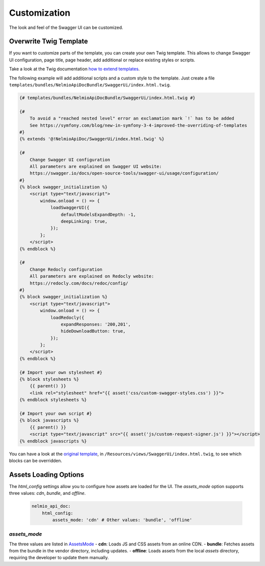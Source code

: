 Customization
=============

The look and feel of the Swagger UI can be customized.

Overwrite Twig Template
-----------------------

If you want to customize parts of the template, you can create your own Twig template.
This allows to change Swagger UI configuration, page title, page header, add additional or replace existing styles or scripts.

Take a look at the Twig documentation `how to extend templates <https://twig.symfony.com/doc/2.x/tags/extends.html>`_.

The following example will add additional scripts and a custom style to the template.
Just create a file ``templates/bundles/NelmioApiDocBundle/SwaggerUi/index.html.twig``.

.. code-block:: twig

    {# templates/bundles/NelmioApiDocBundle/SwaggerUi/index.html.twig #}

    {#
        To avoid a "reached nested level" error an exclamation mark `!` has to be added
        See https://symfony.com/blog/new-in-symfony-3-4-improved-the-overriding-of-templates
    #}
    {% extends '@!NelmioApiDoc/SwaggerUi/index.html.twig' %}

    {#
        Change Swagger UI configuration
        All parameters are explained on Swagger UI website:
        https://swagger.io/docs/open-source-tools/swagger-ui/usage/configuration/
    #}
    {% block swagger_initialization %}
        <script type="text/javascript">
            window.onload = () => {
                loadSwaggerUI({
                    defaultModelsExpandDepth: -1,
                    deepLinking: true,
                });
            };
        </script>
    {% endblock %}

    {#
        Change Redocly configuration
        All parameters are explained on Redocly website:
        https://redocly.com/docs/redoc/config/
    #}
    {% block swagger_initialization %}
        <script type="text/javascript">
            window.onload = () => {
                loadRedocly({
                    expandResponses: '200,201',
                    hideDownloadButton: true,
                });
            };
        </script>
    {% endblock %}

    {# Import your own stylesheet #}
    {% block stylesheets %}
        {{ parent() }}
        <link rel="stylesheet" href="{{ asset('css/custom-swagger-styles.css') }}">
    {% endblock stylesheets %}

    {# Import your own script #}
    {% block javascripts %}
        {{ parent() }}
        <script type="text/javascript" src="{{ asset('js/custom-request-signer.js') }}"></script>
    {% endblock javascripts %}

You can have a look at the `original template <https://github.com/nelmio/NelmioApiDocBundle/blob/master/Resources/views/SwaggerUi/index.html.twig>`_, in ``/Resources/views/SwaggerUi/index.html.twig``, to see which blocks can be overridden.

Assets Loading Options
-----------------------

The `html_config` settings allow you to configure how assets are loaded for the UI. The `assets_mode` option supports three values: `cdn`, `bundle`, and `offline`.


   .. code-block:: yaml

       nelmio_api_doc:
           html_config:
               assets_mode: 'cdn' # Other values: 'bundle', 'offline'

`assets_mode`
~~~~~~~~~~~~~

The three values are listed in `AssetsMode <https://github.com/nelmio/NelmioApiDocBundle/blob/master/src/Render/Html/AssetsMode.php>`_
- **cdn**: Loads JS and CSS assets from an online CDN.
- **bundle**: Fetches assets from the bundle in the vendor directory, including updates.
- **offline**: Loads assets from the local `assets` directory, requiring the developer to update them manually.
